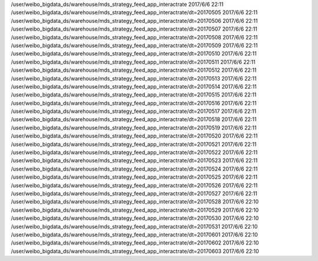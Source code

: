 /user/weibo_bigdata_ds/warehouse/mds_strategy_feed_app_interactrate	2017/6/6 22:11			
/user/weibo_bigdata_ds/warehouse/mds_strategy_feed_app_interactrate/dt=20170505	2017/6/6 22:11			
/user/weibo_bigdata_ds/warehouse/mds_strategy_feed_app_interactrate/dt=20170506	2017/6/6 22:11			
/user/weibo_bigdata_ds/warehouse/mds_strategy_feed_app_interactrate/dt=20170507	2017/6/6 22:11			
/user/weibo_bigdata_ds/warehouse/mds_strategy_feed_app_interactrate/dt=20170508	2017/6/6 22:11			
/user/weibo_bigdata_ds/warehouse/mds_strategy_feed_app_interactrate/dt=20170509	2017/6/6 22:11			
/user/weibo_bigdata_ds/warehouse/mds_strategy_feed_app_interactrate/dt=20170510	2017/6/6 22:11			
/user/weibo_bigdata_ds/warehouse/mds_strategy_feed_app_interactrate/dt=20170511	2017/6/6 22:11			
/user/weibo_bigdata_ds/warehouse/mds_strategy_feed_app_interactrate/dt=20170512	2017/6/6 22:11			
/user/weibo_bigdata_ds/warehouse/mds_strategy_feed_app_interactrate/dt=20170513	2017/6/6 22:11			
/user/weibo_bigdata_ds/warehouse/mds_strategy_feed_app_interactrate/dt=20170514	2017/6/6 22:11			
/user/weibo_bigdata_ds/warehouse/mds_strategy_feed_app_interactrate/dt=20170515	2017/6/6 22:11			
/user/weibo_bigdata_ds/warehouse/mds_strategy_feed_app_interactrate/dt=20170516	2017/6/6 22:11			
/user/weibo_bigdata_ds/warehouse/mds_strategy_feed_app_interactrate/dt=20170517	2017/6/6 22:11			
/user/weibo_bigdata_ds/warehouse/mds_strategy_feed_app_interactrate/dt=20170518	2017/6/6 22:11			
/user/weibo_bigdata_ds/warehouse/mds_strategy_feed_app_interactrate/dt=20170519	2017/6/6 22:11			
/user/weibo_bigdata_ds/warehouse/mds_strategy_feed_app_interactrate/dt=20170520	2017/6/6 22:11			
/user/weibo_bigdata_ds/warehouse/mds_strategy_feed_app_interactrate/dt=20170521	2017/6/6 22:11			
/user/weibo_bigdata_ds/warehouse/mds_strategy_feed_app_interactrate/dt=20170522	2017/6/6 22:11			
/user/weibo_bigdata_ds/warehouse/mds_strategy_feed_app_interactrate/dt=20170523	2017/6/6 22:11			
/user/weibo_bigdata_ds/warehouse/mds_strategy_feed_app_interactrate/dt=20170524	2017/6/6 22:11			
/user/weibo_bigdata_ds/warehouse/mds_strategy_feed_app_interactrate/dt=20170525	2017/6/6 22:11			
/user/weibo_bigdata_ds/warehouse/mds_strategy_feed_app_interactrate/dt=20170526	2017/6/6 22:11			
/user/weibo_bigdata_ds/warehouse/mds_strategy_feed_app_interactrate/dt=20170527	2017/6/6 22:11			
/user/weibo_bigdata_ds/warehouse/mds_strategy_feed_app_interactrate/dt=20170528	2017/6/6 22:10			
/user/weibo_bigdata_ds/warehouse/mds_strategy_feed_app_interactrate/dt=20170529	2017/6/6 22:10			
/user/weibo_bigdata_ds/warehouse/mds_strategy_feed_app_interactrate/dt=20170530	2017/6/6 22:10			
/user/weibo_bigdata_ds/warehouse/mds_strategy_feed_app_interactrate/dt=20170531	2017/6/6 22:10			
/user/weibo_bigdata_ds/warehouse/mds_strategy_feed_app_interactrate/dt=20170601	2017/6/6 22:10			
/user/weibo_bigdata_ds/warehouse/mds_strategy_feed_app_interactrate/dt=20170602	2017/6/6 22:10			
/user/weibo_bigdata_ds/warehouse/mds_strategy_feed_app_interactrate/dt=20170603	2017/6/6 22:10			
